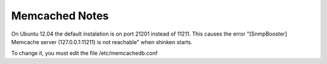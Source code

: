 .. _memcached_note:

Memcached Notes
===============

On Ubuntu 12.04 the default instalation is on port 21201 instead of 11211. This causes the error "[SnmpBooster] Memcache server (127.0.0.1:11211) is not reachable" when shinken starts. 

To change it, you must edit the file /etc/memcachedb.conf 

